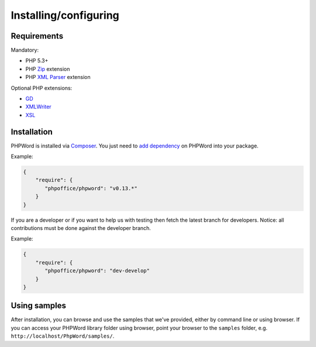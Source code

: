 .. _setup:

Installing/configuring
======================

Requirements
------------

Mandatory:

- PHP 5.3+
- PHP `Zip <http://php.net/manual/en/book.zip.php>`__ extension
- PHP `XML Parser <http://www.php.net/manual/en/xml.installation.php>`__ extension

Optional PHP extensions:

- `GD <http://php.net/manual/en/book.image.php>`__
- `XMLWriter <http://php.net/manual/en/book.xmlwriter.php>`__
- `XSL <http://php.net/manual/en/book.xsl.php>`__

Installation
------------

PHPWord is installed via `Composer <https://getcomposer.org/>`__.
You just need to `add dependency <https://getcomposer.org/doc/04-schema.md#package-links>`__ on PHPWord into your package.

Example:

.. code-block:: json

    {
        "require": {
           "phpoffice/phpword": "v0.13.*"
        }
    }

If you are a developer or if you want to help us with testing then fetch the latest branch for developers.
Notice: all contributions must be done against the developer branch.

Example:

.. code-block:: json

    {
        "require": {
           "phpoffice/phpword": "dev-develop"
        }
    }


Using samples
-------------

After installation, you can browse and use the samples that we've
provided, either by command line or using browser. If you can access
your PHPWord library folder using browser, point your browser to the
``samples`` folder, e.g. ``http://localhost/PhpWord/samples/``.
